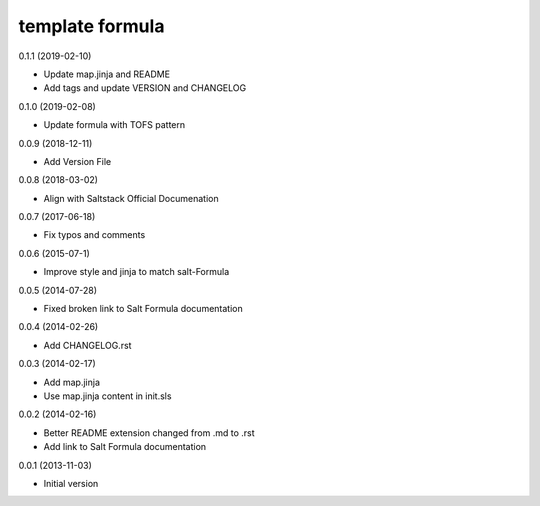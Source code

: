 template formula
================

0.1.1 (2019-02-10)

- Update map.jinja and README
- Add tags and update VERSION and CHANGELOG

0.1.0 (2019-02-08)

- Update formula with TOFS pattern

0.0.9 (2018-12-11)

- Add Version File

0.0.8 (2018-03-02)

- Align with Saltstack Official Documenation

0.0.7 (2017-06-18)

- Fix typos and comments

0.0.6 (2015-07-1)

- Improve style and jinja to match salt-Formula

0.0.5 (2014-07-28)

- Fixed broken link to Salt Formula documentation


0.0.4 (2014-02-26)

- Add CHANGELOG.rst


0.0.3 (2014-02-17)

- Add map.jinja
- Use map.jinja content in init.sls


0.0.2 (2014-02-16)

- Better README extension changed from .md to .rst
- Add link to Salt Formula documentation


0.0.1 (2013-11-03)

- Initial version
